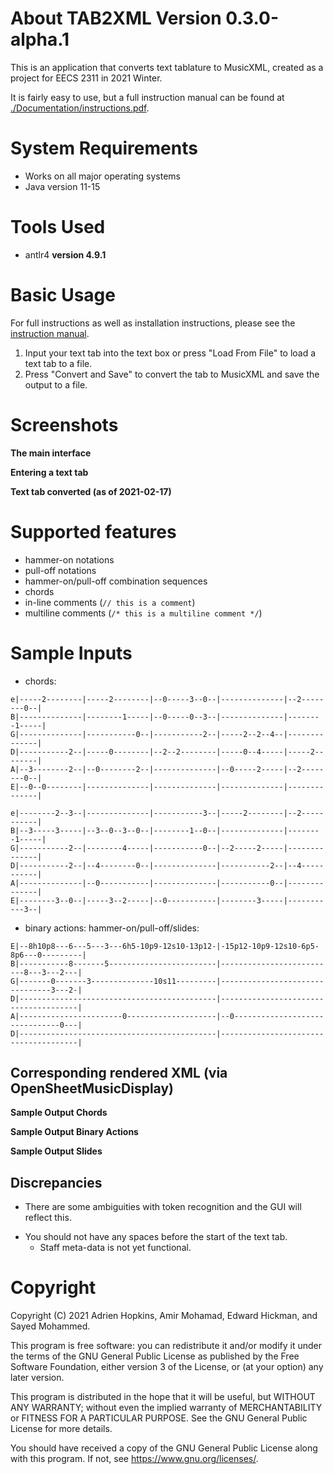 * About TAB2XML Version 0.3.0-alpha.1
This is an application that converts text tablature to MusicXML, created as a project for EECS 2311 in 2021 Winter.

It is fairly easy to use, but a full instruction manual can be found at [[./Documentation/instructions.pdf]].

* System Requirements
  - Works on all major operating systems
  - Java version 11-15

* Tools Used
  - antlr4 *version 4.9.1*
  
* Basic Usage
  For full instructions as well as installation instructions, please see the [[./Documentation/instructions.pdf][instruction manual]].

  1. Input your text tab into the text box or press "Load From File" to load a text tab to a file.
  2. Press "Convert and Save" to convert the tab to MusicXML and save the output to a file.

* Screenshots
*The main interface* \\
[[./Screenshots/main-interface.png]]

*Entering a text tab* \\
[[./Screenshots/text-tab.png]]

*Text tab converted (as of 2021-02-17)* \\
[[./Screenshots/converted-20210217.png]]

* Supported features
  - hammer-on notations
  - pull-off notations
  - hammer-on/pull-off combination sequences
  - chords
  - in-line comments (~// this is a comment~)
  - multiline comments (~/* this is a multiline comment */~)

* Sample Inputs

- chords:

#+BEGIN_EXAMPLE
e|-----2--------|-----2--------|--0-----3--0--|--------------|--2--------0--|
B|--------------|--------1-----|--0-----0--3--|--------------|--------1-----|
G|--------------|-----------0--|-----------2--|-----2--2--4--|--------------|
D|-----------2--|-----0--------|--2--2--------|-----0--4-----|-----2--------|
A|--3--------2--|--0--------2--|--------------|--0-----2-----|--2--------0--|
E|--0--0--------|--------------|--------------|--------------|--------------|
#+END_EXAMPLE

#+BEGIN_EXAMPLE
e|--------2--3--|--------------|-----------3--|-----2--------|--2-----------|
B|--3-----3-----|--3--0--3--0--|--------1--0--|--------------|--------1-----|
G|-----------2--|--------4-----|-----------0--|--2-----2-----|--------------|
D|-----------2--|--4--------0--|--------------|-----------2--|--4-----------|
A|--------------|--0-----------|--------------|-----------0--|--------------|
E|--------3--0--|-----3--2-----|--0-----------|--------3-----|-----------3--|
#+END_EXAMPLE

- binary actions: hammer-on/pull-off/slides:

#+BEGIN_EXAMPLE
E|--8h10p8---6---5---3---6h5-10p9-12s10-13p12-|-15p12-10p9-12s10-6p5-8p6---0---------|
B|-----------8-------5------------------------|--------------------------8---3---2---|
G|-------0-------3--------------10s11---------|--------------------------------3---2-|
D|--------------------------------------------|--------------------------------------|
A|-----------------------0--------------------|--0-------------------------------0---|
D|--------------------------------------------|--------------------------------------|
#+END_EXAMPLE

** Corresponding rendered XML (*via OpenSheetMusicDisplay*)
   *Sample Output Chords*
   [[./Screenshots/sample-output-chords.png]]

   *Sample Output Binary Actions*
   [[./Screenshots/sample-output-binary.png]]

   *Sample Output Slides*
   [[./Screenshots/sample-output-slide.png]]

** Discrepancies
	- There are some ambiguities with token recognition and the GUI will reflect this.
  - You should not have any spaces before the start of the text tab.
	- Staff meta-data is not yet functional.

* Copyright
  Copyright (C) 2021 Adrien Hopkins, Amir Mohamad, Edward Hickman, and Sayed Mohammed.
  
  This program is free software: you can redistribute it and/or modify
  it under the terms of the GNU General Public License as published by
  the Free Software Foundation, either version 3 of the License, or
  (at your option) any later version.

  This program is distributed in the hope that it will be useful,
  but WITHOUT ANY WARRANTY; without even the implied warranty of
  MERCHANTABILITY or FITNESS FOR A PARTICULAR PURPOSE.  See the
  GNU General Public License for more details.

  You should have received a copy of the GNU General Public License
  along with this program.  If not, see <https://www.gnu.org/licenses/>.
